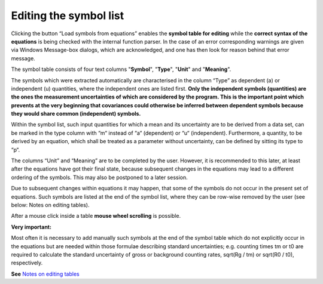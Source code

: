 Editing the symbol list
-----------------------

Clicking the button “Load symbols from equations” enables the **symbol
table for editing** while the **correct syntax of the equations** is
being checked with the internal function parser. In the case of an error
corresponding warnings are given via Windows Message-box dialogs, which
are acknowledged, and one has then look for reason behind that error
message.

The symbol table consists of four text columns "**Symbol**", "**Type**",
"**Unit**" and "**Meaning**".

The symbols which were extracted automatically are characterised in the
column “Type” as dependent (a) or independent (u) quantities, where the
independent ones are listed first. **Only the independent symbols
(quantities) are the ones the measurement uncertainties of which are
considered by the program. This is the important point which prevents at
the very beginning that covariances could otherwise be inferred between
dependent symbols because they would share common (independent)
symbols.**

Within the symbol list, such input quantities for which a mean and its
uncertainty are to be derived from a data set, can be marked in the type
column with “m“ instead of “a“ (dependent) or “u“ (independent).
Furthermore, a quantity, to be derived by an equation, which shall be
treated as a parameter without uncertainty, can be defined by sitting
its type to “p“.

The columns “Unit” and “Meaning” are to be completed by the user.
However, it is recommended to this later, at least after the equations
have got their final state, because subsequent changes in the equations
may lead to a different ordering of the symbols. This may also be
postponed to a later session.

Due to subsequent changes within equations it may happen, that some of
the symbols do not occur in the present set of equations. Such symbols
are listed at the end of the symbol list, where they can be row-wise
removed by the user (see below: Notes on editing tables).

After a mouse click inside a table **mouse wheel scrolling** is
possible.

**Very important:**

Most often it is necessary to add manually such symbols at the end of
the symbol table which do not explicitly occur in the equations but are
needed within those formulae describing standard uncertainties; e.g.
counting times tm or t0 are required to calculate the standard
uncertainty of gross or background counting rates, sqrt(Rg / tm) or
sqrt(R0 / t0), respectively.

**See** `Notes on editing tables <#within-tables-delete-rows-working-with-column-blocks>`__